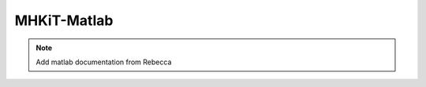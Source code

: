 .. _matlab:

MHKiT-Matlab
========================

.. Note:: 
   Add matlab documentation from Rebecca